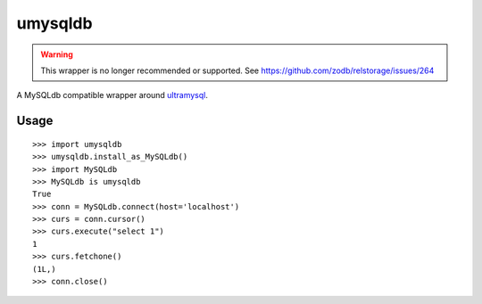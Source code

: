 ========
umysqldb
========

.. warning::

   This wrapper is no longer recommended or supported. See
   https://github.com/zodb/relstorage/issues/264

A MySQLdb compatible wrapper around ultramysql_.

.. _ultramysql: https://github.com/esnme/ultramysql

Usage
-----

::

  >>> import umysqldb
  >>> umysqldb.install_as_MySQLdb()
  >>> import MySQLdb
  >>> MySQLdb is umysqldb
  True
  >>> conn = MySQLdb.connect(host='localhost')
  >>> curs = conn.cursor()
  >>> curs.execute("select 1")
  1
  >>> curs.fetchone()
  (1L,)
  >>> conn.close()


.. image:: https://travis-ci.org/hongqn/umysqldb.png?branch=master,develop
   :alt: Build Status
   :target: https://travis-ci.org/hongqn/umysqldb
